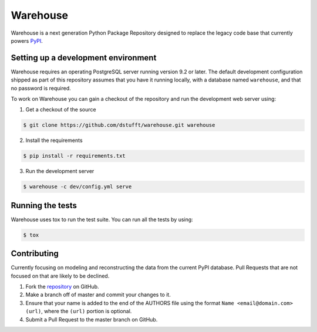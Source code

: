 Warehouse
=========

.. image:: https://travis-ci.org/dstufft/warehouse.png?branch=master
   :target: https://travis-ci.org/dstufft/warehouse

.. image:: https://coveralls.io/repos/dstufft/warehouse/badge.png?branch=master
   :target: https://coveralls.io/r/dstufft/warehouse?branch=master


Warehouse is a next generation Python Package Repository designed to replace
the legacy code base that currently powers `PyPI <https://pypi.python.org>`_.

Setting up a development environment
------------------------------------

Warehouse requires an operating PostgreSQL server running version 9.2 or later.
The default development configuration shipped as part of this repository
assumes that you have it running locally, with a database named ``warehouse``,
and that no password is required.

To work on Warehouse you can gain a checkout of the repository and run the
development web server using:

1. Get a checkout of the source

.. code:: bash

    $ git clone https://github.com/dstufft/warehouse.git warehouse


2. Install the requirements

.. code:: bash

    $ pip install -r requirements.txt

3. Run the development server

.. code:: bash

    $ warehouse -c dev/config.yml serve


Running the tests
-----------------

Warehouse uses tox to run the test suite. You can run all the tests by using:

.. code:: bash

    $ tox


Contributing
------------

Currently focusing on modeling and reconstructing the data from the current
PyPI database. Pull Requests that are not focused on that are likely to be
declined.

1. Fork the `repository`_ on GitHub.
2. Make a branch off of master and commit your changes to it.
3. Ensure that your name is added to the end of the AUTHORS file using the
   format ``Name <email@domain.com> (url)``, where the ``(url)`` portion is
   optional.
4. Submit a Pull Request to the master branch on GitHub.

.. _repository: https://github.com/dstufft/warehouse
